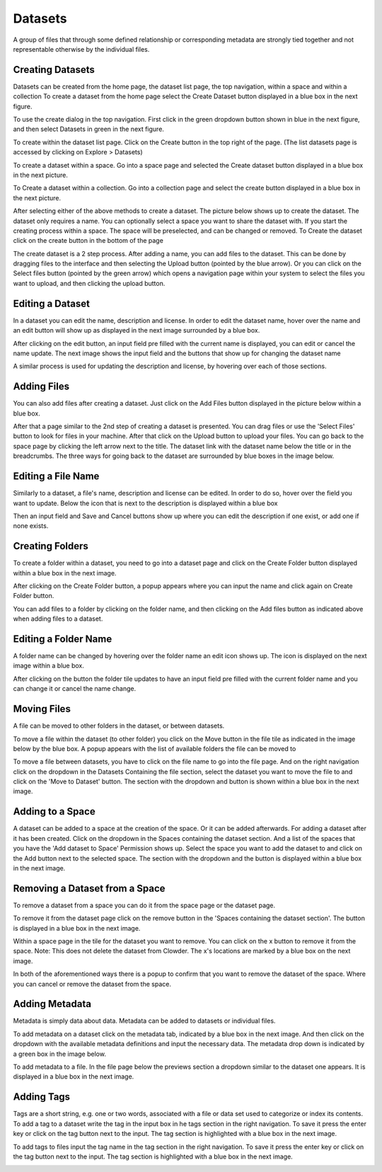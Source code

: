 .. index:: Datasets

Datasets
========

A group of files that through some defined relationship or corresponding metadata are strongly tied together and not representable otherwise by the individual files.
 
Creating Datasets
-----------------

Datasets can be created from the home page, the dataset list page, the top navigation, within a space and within a collection
To create a dataset from the home page select the Create Dataset button displayed in a blue box in the next figure. 

.. image:: /_static/ug_datasets-1.png
    :width: 80%
    :align: center

To use the create dialog in the top navigation. First click in the green dropdown button shown in blue in the next figure, and then select Datasets in green in the next figure.

.. image:: /_static/ug_datasets-2.png
    :width: 80%
    :align: center

To create within the dataset list page. Click on the Create button in the top right of the page. (The list datasets page is accessed by clicking on Explore > Datasets)

.. image:: /_static/ug_datasets-3.png
    :width: 80%
    :align: center

To create a dataset within a space. Go into a space page and selected the Create dataset button displayed in a blue box in the next picture.

.. image:: /_static/ug_datasets-4.png
    :width: 80%
    :align: center

To Create a dataset within a collection. Go into a collection page and select the create button displayed in a blue box in the next picture. 

.. image:: /_static/ug_datasets-5.png
    :width: 80%
    :align: center
 
After selecting either of the above methods to create a dataset. The picture below shows up to create the dataset. The dataset only requires a name. You can optionally select a space you want to share the dataset with. If you start the creating process within a space. The space will be preselected, and can be changed or removed. To Create the dataset click on the create button in the bottom of the page
 
.. image:: /_static/ug_datasets-6.png
    :width: 80%
    :align: center

The create dataset is a 2 step process. After adding a name, you can add files to the dataset. This can be done by dragging files to the interface and then selecting the Upload button (pointed by the blue arrow). Or you can click on the Select files button (pointed by the green arrow) which opens a navigation page within your system to select the files you want to upload, and then clicking the upload button. 

.. image:: /_static/ug_datasets-7.png
    :width: 80%
    :align: center
 
Editing a Dataset
-----------------

In a dataset you can edit the name, description and license. In order to edit the dataset name, hover over the name and an edit button will show up as displayed in the next image surrounded by a blue box. 

.. image:: /_static/ug_datasets-8.png
    :width: 80%
    :align: center

After clicking on the edit button, an input field pre filled with the current name is displayed, you can edit or cancel the name update. The next image shows the input field and the buttons that show up for changing the dataset name

.. image:: /_static/ug_datasets-9.png
    :width: 80%
    :align: center

A similar process is used for updating the description and license, by hovering over each of those sections.

Adding Files
------------
You can also add files after creating a dataset. Just click on the Add Files button displayed in the picture below within a blue box.
 
.. image:: /_static/ug_datasets-10.png
    :width: 80%
    :align: center

After that a page similar to the 2nd step of creating a dataset is presented. You can drag files or use the 'Select Files' button to look for files in your machine. After that click on the Upload button to upload your files. You can go back to the space page by clicking the left arrow next to the title. The dataset link with the dataset name below the title or in the breadcrumbs. The three ways for going back to the dataset are surrounded by blue boxes in the image below. 

.. image:: /_static/ug_datasets-11.png
    :width: 80%
    :align: center

Editing a File Name
-------------------

Similarly to a dataset, a file's name, description and license can be edited. In order to do so, hover over the field you want to update. Below the icon that is next to the description is displayed within a blue box

.. image:: /_static/ug_datasets-12.png
    :width: 80%
    :align: center

Then an input field and Save and Cancel buttons show up where you can edit the description if one exist, or add one if none exists. 

.. image:: /_static/ug_datasets-13.png
    :width: 80%
    :align: center

Creating Folders
---------------------
 
To create a folder within a dataset, you need to go into a dataset page and click on the Create Folder button displayed within a blue box in the next image.

.. image:: /_static/ug_datasets-14.png
    :width: 80%
    :align: center

After clicking on the Create Folder button, a popup appears where you can input the name and click again on Create Folder button.

.. image:: /_static/ug_datasets-15.png
    :width: 80%
    :align: center

You can add files to a folder by clicking on the folder name, and then clicking on the Add files button as indicated above when adding files to a dataset. 

Editing a Folder Name
---------------------
A folder name can be changed by hovering over the folder name an edit icon shows up. The icon is displayed on the next image within a blue box. 

.. image:: /_static/ug_datasets-16.png
    :width: 80%
    :align: center
 
After clicking on the button the folder tile updates to have an input field pre filled with the current folder name and you can change it or cancel the name change. 

.. image:: /_static/ug_datasets-17.png
    :width: 80%
    :align: center


Moving Files
------------

A file can be moved to other folders in the dataset, or between datasets. 

To move a file within the dataset (to other folder) you click on the Move button in the file tile as indicated in the image below by the blue box. A popup appears with the list of available folders the file can be moved to

.. image:: /_static/ug_datasets-18.png
    :width: 80%
    :align: center

To move a file between datasets, you have to click on the file name to go into the file page. And on the right navigation click on the dropdown in the Datasets Containing the file section, select the dataset you want to move the file to and click on the 'Move to Dataset' button. The section with the dropdown and button is shown within a blue box in the next image. 

.. image:: /_static/ug_datasets-19.png
    :width: 80%
    :align: center

Adding to a Space
-----------------
A dataset can be added to a space at the creation of the space. Or it can be added afterwards. For adding a dataset after it has been created. Click on the dropdown in the Spaces containing the dataset section. And a list of the spaces that you have the 'Add dataset to Space' Permission shows up. Select the space you want to add the dataset to and click on the Add button next to the selected space. The section with the dropdown and the button is displayed within a blue box in the next image.

.. image:: /_static/ug_datasets-20.png
    :width: 80%
    :align: center

Removing a Dataset from a Space
-------------------------------
 
To remove a dataset from a space you can do it from the space page or the dataset page. 

To remove it from the dataset page click on the remove button in the 'Spaces containing the dataset section'. The button is displayed in a blue box in the next image.
 
.. image:: /_static/ug_datasets-21.png
    :width: 80%
    :align: center

Within a space page in the tile for the dataset you want to remove. You can click on the x button to remove it from the space. Note: This does not delete the dataset from Clowder. The x's locations are marked by a blue box on the next image.

.. image:: /_static/ug_datasets-22.png
    :width: 80%
    :align: center

In both of the aforementioned ways there is a popup to confirm that you want to remove the dataset of the space. Where you can cancel or remove the dataset from the space.


Adding Metadata 
---------------

Metadata is simply data about data. Metadata can be added to datasets or individual files.

To add metadata on a dataset click on the metadata tab, indicated by a blue box in the next image. And then click on the dropdown with the available metadata definitions and input the necessary data. The metadata drop down is indicated by a green box in the image below.
 
.. image:: /_static/ug_datasets-23.png
    :width: 80%
    :align: center

To add metadata to a file. In the file page below the previews section a dropdown similar to the dataset one appears. It is displayed in a blue box in the next image. 

.. image:: /_static/ug_datasets-24.png
    :width: 80%
    :align: center

Adding Tags 
-----------

Tags are a short string, e.g. one or two words, associated with a file or data set used to categorize or index its contents. 
To add a tag to a dataset write the tag in the input box in he tags section in the right navigation. To save it press the enter key or click on the tag button next to the input. The tag section is highlighted with a blue box in the next image.

.. image:: /_static/ug_datasets-25.png
    :width: 80%
    :align: center

To add tags to files input the tag name in the tag section in the right navigation. To save it press the enter key or click on the tag button next to the input. The tag section is highlighted with a blue box in the next image. 

.. image:: /_static/ug_datasets-26.png
    :width: 80%
    :align: center
 

